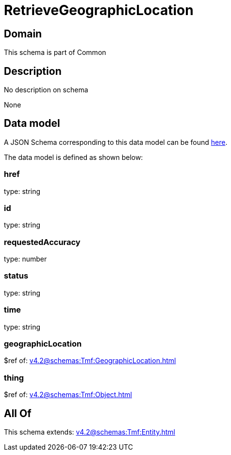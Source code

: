 = RetrieveGeographicLocation

[#domain]
== Domain

This schema is part of Common

[#description]
== Description

No description on schema

None

[#data_model]
== Data model

A JSON Schema corresponding to this data model can be found https://tmforum.org[here].

The data model is defined as shown below:


=== href
type: string


=== id
type: string


=== requestedAccuracy
type: number


=== status
type: string


=== time
type: string


=== geographicLocation
$ref of: xref:v4.2@schemas:Tmf:GeographicLocation.adoc[]


=== thing
$ref of: xref:v4.2@schemas:Tmf:Object.adoc[]


[#all_of]
== All Of

This schema extends: xref:v4.2@schemas:Tmf:Entity.adoc[]
